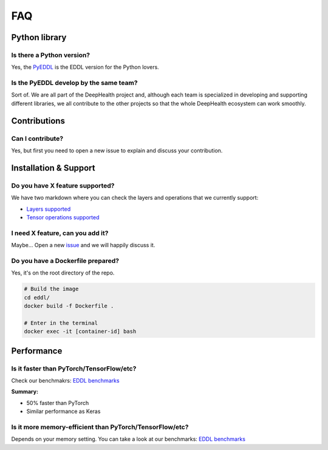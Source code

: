FAQ
===


Python library
---------------

Is there a Python version?
^^^^^^^^^^^^^^^^^^^^^^^^^^^

Yes, the PyEDDL_ is the EDDL version for the Python lovers.


Is the PyEDDL develop by the same team?
^^^^^^^^^^^^^^^^^^^^^^^^^^^^^^^^^^^^^^^^

Sort of. We are all part of the DeepHealth project and, although each team is specialized
in developing and supporting different libraries, we all contribute to the other projects so that the whole DeepHealth
ecosystem can work smoothly.


Contributions
---------------

Can I contribute?
^^^^^^^^^^^^^^^^^^

Yes, but first you need to open a new issue to explain and discuss your contribution.


Installation & Support
-------------------------

Do you have X feature supported?
^^^^^^^^^^^^^^^^^^^^^^^^^^^^^^^^^

We have two markdown where you can check the layers and operations that we currently support:

- `Layers supported <https://github.com/deephealthproject/eddl/blob/master/docs/markdown/eddl_progress.md>`_
- `Tensor operations supported <https://github.com/deephealthproject/eddl/blob/master/docs/markdown/eddl_progress_tensor.md>`_

I need X feature, can you add it?
^^^^^^^^^^^^^^^^^^^^^^^^^^^^^^^^^^

Maybe... Open a new `issue`_ and we will happily discuss it.

Do you have a Dockerfile prepared?
^^^^^^^^^^^^^^^^^^^^^^^^^^^^^^^^^^^^

Yes, it's on the root directory of the repo.

.. code:: bash

    # Build the image
    cd eddl/
    docker build -f Dockerfile .

    # Enter in the terminal
    docker exec -it [container-id] bash


Performance
---------------

Is it faster than PyTorch/TensorFlow/etc?
^^^^^^^^^^^^^^^^^^^^^^^^^^^^^^^^^^^^^^^^^^

Check our benchmakrs: `EDDL benchmarks`_

**Summary:**

- 50% faster than PyTorch
- Similar performance as Keras


Is it more memory-efficient than PyTorch/TensorFlow/etc?
^^^^^^^^^^^^^^^^^^^^^^^^^^^^^^^^^^^^^^^^^^^^^^^^^^^^^^^^^

Depends on your memory setting. 
You can take a look at our benchmarks: `EDDL benchmarks`_

.. _PyEDDL: https://github.com/deephealthproject/pyeddl
.. _`EDDL benchmarks`: https://github.com/jofuelo/eddl_benchmark
.. _`issue`: https://github.com/deephealthproject/eddl/issues
